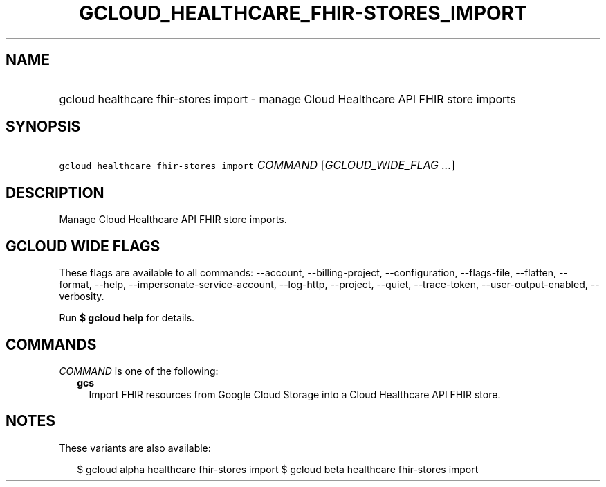 
.TH "GCLOUD_HEALTHCARE_FHIR\-STORES_IMPORT" 1



.SH "NAME"
.HP
gcloud healthcare fhir\-stores import \- manage Cloud Healthcare API FHIR store imports



.SH "SYNOPSIS"
.HP
\f5gcloud healthcare fhir\-stores import\fR \fICOMMAND\fR [\fIGCLOUD_WIDE_FLAG\ ...\fR]



.SH "DESCRIPTION"

Manage Cloud Healthcare API FHIR store imports.



.SH "GCLOUD WIDE FLAGS"

These flags are available to all commands: \-\-account, \-\-billing\-project,
\-\-configuration, \-\-flags\-file, \-\-flatten, \-\-format, \-\-help,
\-\-impersonate\-service\-account, \-\-log\-http, \-\-project, \-\-quiet,
\-\-trace\-token, \-\-user\-output\-enabled, \-\-verbosity.

Run \fB$ gcloud help\fR for details.



.SH "COMMANDS"

\f5\fICOMMAND\fR\fR is one of the following:

.RS 2m
.TP 2m
\fBgcs\fR
Import FHIR resources from Google Cloud Storage into a Cloud Healthcare API FHIR
store.


.RE
.sp

.SH "NOTES"

These variants are also available:

.RS 2m
$ gcloud alpha healthcare fhir\-stores import
$ gcloud beta healthcare fhir\-stores import
.RE

